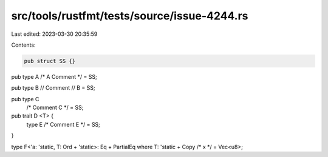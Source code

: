 src/tools/rustfmt/tests/source/issue-4244.rs
============================================

Last edited: 2023-03-30 20:35:59

Contents:

.. code-block:: rs

    pub struct SS {}

pub type  A  /* A Comment */      = SS;

pub type  B // Comment
// B
= SS;

pub type C 
 /* Comment C */ = SS;

pub trait D <T> {
		type E /* Comment E */ = SS;
}

type F<'a: 'static, T: Ord + 'static>: Eq + PartialEq where T: 'static + Copy     /* x */   = Vec<u8>;


